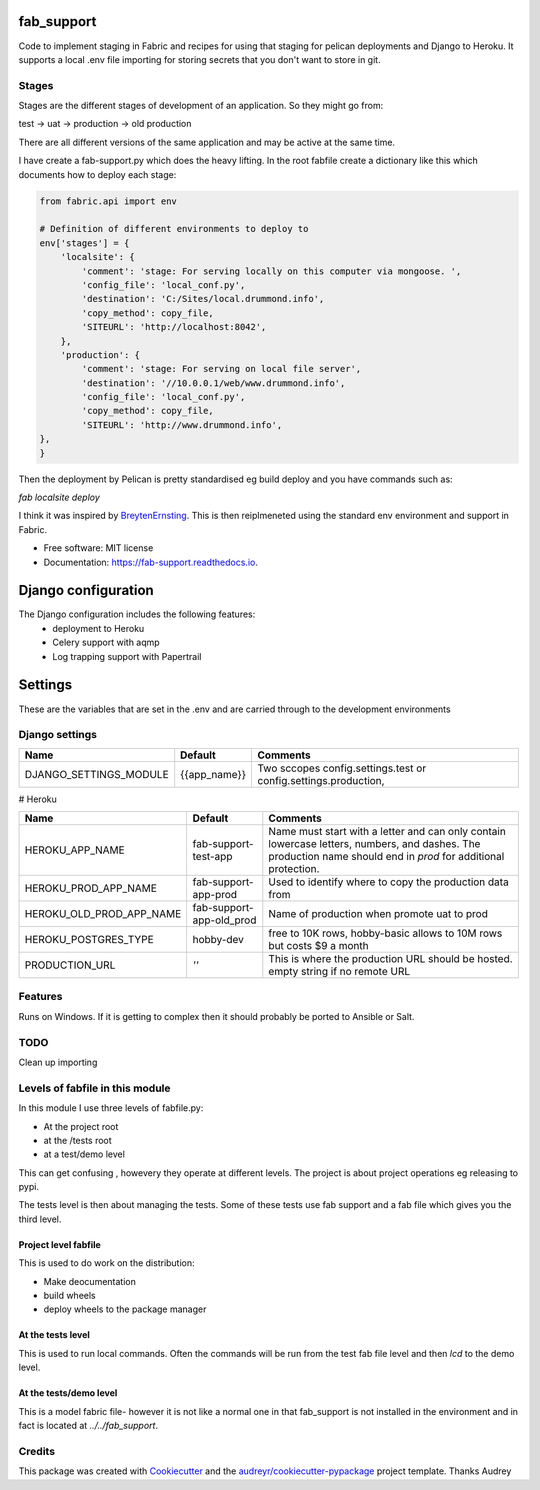 fab_support
===========

.. image:: https://img.shields.io/pypi/v/fab_support.svg
        :target: https://pypi.python.org/pypi/fab_support

.. image:: https://img.shields.io/travis/drummonds/fab_support.svg
        :target: https://travis-ci.org/drummonds/fab_support

.. image:: https://readthedocs.org/projects/fab-support/badge/?version=latest
        :target: https://fab-support.readthedocs.io/en/latest/?badge=latest
        :alt: Documentation Status

.. image:: https://pyup.io/repos/github/drummonds/fab_support/shield.svg
     :target: https://pyup.io/repos/github/drummonds/fab_support/
     :alt: Updates


Code to implement staging in Fabric and recipes for using that staging for pelican deployments and Django to Heroku.
It supports a local .env file importing for storing secrets that you don't want to store in git.

Stages
---------
Stages are the different stages of development of an application.
So they might go from:

test -> uat -> production -> old production

There are all different versions of the same application and may be active at the same time.

I have create a fab-support.py which does the heavy lifting.  In the root fabfile create a dictionary like this which
documents how to deploy each stage:

.. code-block::

    from fabric.api import env

    # Definition of different environments to deploy to
    env['stages'] = {
        'localsite': {
            'comment': 'stage: For serving locally on this computer via mongoose. ',
            'config_file': 'local_conf.py',
            'destination': 'C:/Sites/local.drummond.info',
            'copy_method': copy_file,
            'SITEURL': 'http://localhost:8042',
        },
        'production': {
            'comment': 'stage: For serving on local file server',
            'destination': '//10.0.0.1/web/www.drummond.info',
            'config_file': 'local_conf.py',
            'copy_method': copy_file,
            'SITEURL': 'http://www.drummond.info',
    },
    }

Then the deployment by Pelican is pretty standardised eg build deploy and you have commands such as:

`fab localsite deploy`

I think it was inspired by BreytenErnsting_.  This is then reiplmeneted using the standard env environment
and support in Fabric.


.. _BreytenErnsting: http://yerb.net/blog/2014/03/03/multiple-environments-for-deployment-using-fabric/

* Free software: MIT license
* Documentation: https://fab-support.readthedocs.io.

Django configuration
====================

The Django configuration includes the following features:
    - deployment to Heroku
    - Celery support with aqmp
    - Log trapping support with Papertrail

Settings
========
These are the variables that are set in the .env and are carried through to the development environments

Django settings
---------------

====================== =============  ===============================================================
Name                   Default        Comments
====================== =============  ===============================================================
DJANGO_SETTINGS_MODULE {{app_name}}   Two sccopes config.settings.test or config.settings.production,
====================== =============  ===============================================================


# Heroku

======================== ========================  ===============================================================
Name                     Default                   Comments
======================== ========================  ===============================================================
HEROKU_APP_NAME          fab-support-test-app      Name must start with a letter and can only contain lowercase letters, numbers, and dashes. The production name should end in `prod` for additional protection.
HEROKU_PROD_APP_NAME     fab-support-app-prod      Used to identify where to copy the production data from
HEROKU_OLD_PROD_APP_NAME fab-support-app-old_prod  Name of production when promote uat to prod
HEROKU_POSTGRES_TYPE     hobby-dev                 free to 10K rows, hobby-basic allows to 10M rows but costs $9 a month
PRODUCTION_URL           *''*                      This is where the production URL should be hosted. empty string if no remote URL
======================== ========================  ===============================================================

Features
--------
Runs on Windows.  If it is getting to complex then it should probably be ported to Ansible or Salt.


TODO
----
Clean up importing

Levels of fabfile in this module
--------------------------------
In this module I use three levels of fabfile.py:

- At the project root
- at the /tests root
- at a test/demo level

This can get confusing , howevery they operate at different levels.  The project is about project operations eg
releasing to pypi.

The tests level is then about managing the tests.  Some of these tests use fab support and a fab file which gives you
the third level.

Project level fabfile
~~~~~~~~~~~~~~~~~~~~~
This is used to do work on the distribution:

- Make deocumentation
- build wheels
- deploy wheels to the package manager

At the tests level
~~~~~~~~~~~~~~~~~~~~~
This is used to run local commands.  Often the commands will be run from the test fab file level and then `lcd` to the
demo level.

At the tests/demo level
~~~~~~~~~~~~~~~~~~~~~~~
This is a model fabric file- however it is not like a normal one in that fab_support is not installed in the environment
and in fact is located at `../../fab_support`.

Credits
-------

This package was created with Cookiecutter_ and the `audreyr/cookiecutter-pypackage`_ project template.  Thanks Audrey

.. _Cookiecutter: https://github.com/audreyr/cookiecutter
.. _`audreyr/cookiecutter-pypackage`: https://github.com/audreyr/cookiecutter-pypackage

